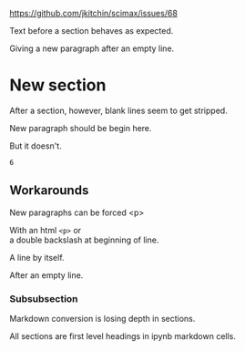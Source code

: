 https://github.com/jkitchin/scimax/issues/68

Text before a section behaves as expected.

Giving a new paragraph after an empty line.

* New section
After a section, however, blank lines seem to get stripped.

New paragraph should be begin here.

But it doesn't.

#+BEGIN_SRC ipython :session :results output drawer
6
#+END_SRC

#+RESULTS:
:RESULTS:
:END:

** Workarounds

New paragraphs can be forced
<p>

With an html ~<p>~ or
\\
a double backslash at beginning of line.


A line by itself.

After an empty line.

*** Subsubsection
Markdown conversion is losing depth in sections.

All sections are first level headings in ipynb markdown cells.

* the level problem                                                :noexport:

#+BEGIN_SRC emacs-lisp
(require 'ox-md)
#+END_SRC

This block shows that org does not respect the heading level.
#+BEGIN_SRC emacs-lisp
(s-trim
		(org-export-string-as
		 "** test"
		 'md t '(:with-toc nil :with-tags nil)))
#+END_SRC

#+RESULTS:
: # test

This used to work for me to retain the heading levels.

#+BEGIN_SRC emacs-lisp
(cl-flet ((org-export-get-relative-level
			(headline info)
			(org-element-property :level headline)))
	       (s-trim
		(org-export-string-as
		 "*** test"
		 'md t '(:with-toc nil :with-tags nil))))
#+END_SRC

#+RESULTS:
: # test


Regular flet seems to work fine.


#+BEGIN_SRC emacs-lisp
(flet ((org-export-get-relative-level
			(headline info)
			(org-element-property :level headline)))
	       (s-trim
		(org-export-string-as
		 "*** test"
		 'md t '(:with-toc nil :with-tags nil))))
#+END_SRC

#+RESULTS:
: ### test

It looks like this is the current right way to do this.
#+BEGIN_SRC emacs-lisp
(cl-letf (((symbol-function 'org-export-get-relative-level)
           (lambda (headline info) (org-element-property :level headline))))
  (s-trim
   (org-export-string-as
    "*** test"
    'md t '(:with-toc nil :with-tags nil))))
#+END_SRC

#+RESULTS:
: ### test

